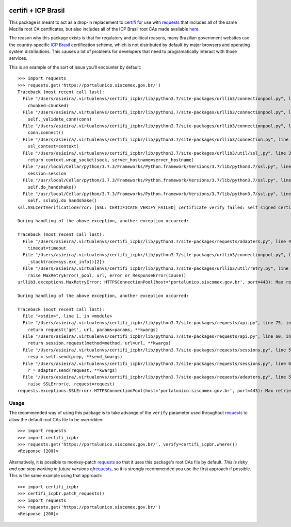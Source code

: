 |PyPI version|

.. _certifi--icp-brasil:

certifi + ICP Brasil
====================

This package is meant to act as a drop-in replacement to
`certifi <https://pypi.org/project/certifi/>`__ for use with
`requests <https://pypi.org/project/requests/>`__ that includes all of
the same Mozilla root CA certificates, but also includes all of the ICP
Brasil root CAs made available
`here <https://www.iti.gov.br/repositorio/84-repositorio/489-certificados-das-acs-da-icp-brasil-arquivo-unico-compactado>`__.

The reason why this package exists is that for regulatory and political
reasons, many Brazilian government websites use the country-specific
`ICP Brasil <https://www.iti.gov.br/icp-brasil>`__ certification scheme,
which is not distributed by default by major browsers and operating
system distributions. This causes a lot of problems for developers that
need to programatically interact with those services.

This is an example of the sort of issue you'll encounter by default:

::

   >>> import requests
   >>> requests.get('https://portalunico.siscomex.gov.br/')
   Traceback (most recent call last):
     File "/Users/asieira/.virtualenvs/certifi_icpbr/lib/python3.7/site-packages/urllib3/connectionpool.py", line 603, in urlopen
       chunked=chunked)
     File "/Users/asieira/.virtualenvs/certifi_icpbr/lib/python3.7/site-packages/urllib3/connectionpool.py", line 344, in _make_request
       self._validate_conn(conn)
     File "/Users/asieira/.virtualenvs/certifi_icpbr/lib/python3.7/site-packages/urllib3/connectionpool.py", line 843, in _validate_conn
       conn.connect()
     File "/Users/asieira/.virtualenvs/certifi_icpbr/lib/python3.7/site-packages/urllib3/connection.py", line 370, in connect
       ssl_context=context)
     File "/Users/asieira/.virtualenvs/certifi_icpbr/lib/python3.7/site-packages/urllib3/util/ssl_.py", line 355, in ssl_wrap_socket
       return context.wrap_socket(sock, server_hostname=server_hostname)
     File "/usr/local/Cellar/python/3.7.3/Frameworks/Python.framework/Versions/3.7/lib/python3.7/ssl.py", line 412, in wrap_socket
       session=session
     File "/usr/local/Cellar/python/3.7.3/Frameworks/Python.framework/Versions/3.7/lib/python3.7/ssl.py", line 853, in _create
       self.do_handshake()
     File "/usr/local/Cellar/python/3.7.3/Frameworks/Python.framework/Versions/3.7/lib/python3.7/ssl.py", line 1117, in do_handshake
       self._sslobj.do_handshake()
   ssl.SSLCertVerificationError: [SSL: CERTIFICATE_VERIFY_FAILED] certificate verify failed: self signed certificate in certificate chain (_ssl.c:1056)

   During handling of the above exception, another exception occurred:

   Traceback (most recent call last):
     File "/Users/asieira/.virtualenvs/certifi_icpbr/lib/python3.7/site-packages/requests/adapters.py", line 449, in send
       timeout=timeout
     File "/Users/asieira/.virtualenvs/certifi_icpbr/lib/python3.7/site-packages/urllib3/connectionpool.py", line 641, in urlopen
       _stacktrace=sys.exc_info()[2])
     File "/Users/asieira/.virtualenvs/certifi_icpbr/lib/python3.7/site-packages/urllib3/util/retry.py", line 399, in increment
       raise MaxRetryError(_pool, url, error or ResponseError(cause))
   urllib3.exceptions.MaxRetryError: HTTPSConnectionPool(host='portalunico.siscomex.gov.br', port=443): Max retries exceeded with url: / (Caused by SSLError(SSLCertVerificationError(1, '[SSL: CERTIFICATE_VERIFY_FAILED] certificate verify failed: self signed certificate in certificate chain (_ssl.c:1056)')))

   During handling of the above exception, another exception occurred:

   Traceback (most recent call last):
     File "<stdin>", line 1, in <module>
     File "/Users/asieira/.virtualenvs/certifi_icpbr/lib/python3.7/site-packages/requests/api.py", line 75, in get
       return request('get', url, params=params, **kwargs)
     File "/Users/asieira/.virtualenvs/certifi_icpbr/lib/python3.7/site-packages/requests/api.py", line 60, in request
       return session.request(method=method, url=url, **kwargs)
     File "/Users/asieira/.virtualenvs/certifi_icpbr/lib/python3.7/site-packages/requests/sessions.py", line 533, in request
       resp = self.send(prep, **send_kwargs)
     File "/Users/asieira/.virtualenvs/certifi_icpbr/lib/python3.7/site-packages/requests/sessions.py", line 646, in send
       r = adapter.send(request, **kwargs)
     File "/Users/asieira/.virtualenvs/certifi_icpbr/lib/python3.7/site-packages/requests/adapters.py", line 514, in send
       raise SSLError(e, request=request)
   requests.exceptions.SSLError: HTTPSConnectionPool(host='portalunico.siscomex.gov.br', port=443): Max retries exceeded with url: / (Caused by SSLError(SSLCertVerificationError(1, '[SSL: CERTIFICATE_VERIFY_FAILED] certificate verify failed: self signed certificate in certificate chain (_ssl.c:1056)')))

Usage
-----

The recommended way of using this package is to take advange of the
``verify`` parameter used throughout
`requests <https://pypi.org/project/requests/>`__ to allow the default
root CAs file to be overridden:

::

   >>> import requests
   >>> import certifi_icpbr
   >>> requests.get('https://portalunico.siscomex.gov.br/', verify=certifi_icpbr.where())
   <Response [200]>

Alternatively, it is possible to monkey-patch
`requests <https://pypi.org/project/requests/>`__ so that it uses this
package's root CAs file by default. *This is risky and can stop working
in future versions
of*\ `requests <https://pypi.org/project/requests/>`__, so it is
strongly recommended you use the first approach if possible. This is the
same example using that approach:

::

   >>> import certifi_icpbr
   >>> certifi_icpbr.patch_requests()
   >>> import requests
   >>> requests.get('https://portalunico.siscomex.gov.br/')
   <Response [200]>

.. |PyPI version| image:: https://badge.fury.io/py/certifi_icpbr.svg
   :target: https://badge.fury.io/py/certifi_icpbr
